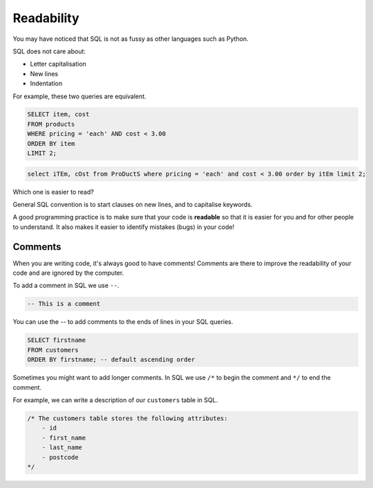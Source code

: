 Readability
===========

You may have noticed that SQL is not as fussy as other languages such as
Python.

SQL does not care about:

- Letter capitalisation
- New lines
- Indentation

For example, these two queries are equivalent.

.. code-block:: sql

    SELECT item, cost
    FROM products
    WHERE pricing = 'each' AND cost < 3.00
    ORDER BY item
    LIMIT 2;

.. code-block:: sql

    select iTEm, cOst from ProDuctS where pricing = 'each' and cost < 3.00 order by itEm limit 2;

Which one is easier to read?

General SQL convention is to start clauses on new lines, and to capitalise
keywords.

A good programming practice is to make sure that your code is **readable** so
that it is easier for you and for other people to understand. It also makes it
easier to identify mistakes (bugs) in your code!

Comments
--------

When you are writing code, it's always good to have comments! Comments are
there to improve the readability of your code and are ignored by the computer.

To add a comment in SQL we use ``--``.

.. code-block:: sql

    -- This is a comment

You can use the -- to add comments to the ends of lines in your SQL queries.

.. code-block:: sql

    SELECT firstname
    FROM customers
    ORDER BY firstname; -- default ascending order

Sometimes you might want to add longer comments. In SQL we use ``/*`` to begin
the comment and ``*/`` to end the comment.

For example, we can write a description of our ``customers`` table in SQL.

.. code-block:: sql

    /* The customers table stores the following attributes:
        - id
        - first_name
        - last_name
        - postcode
    */
